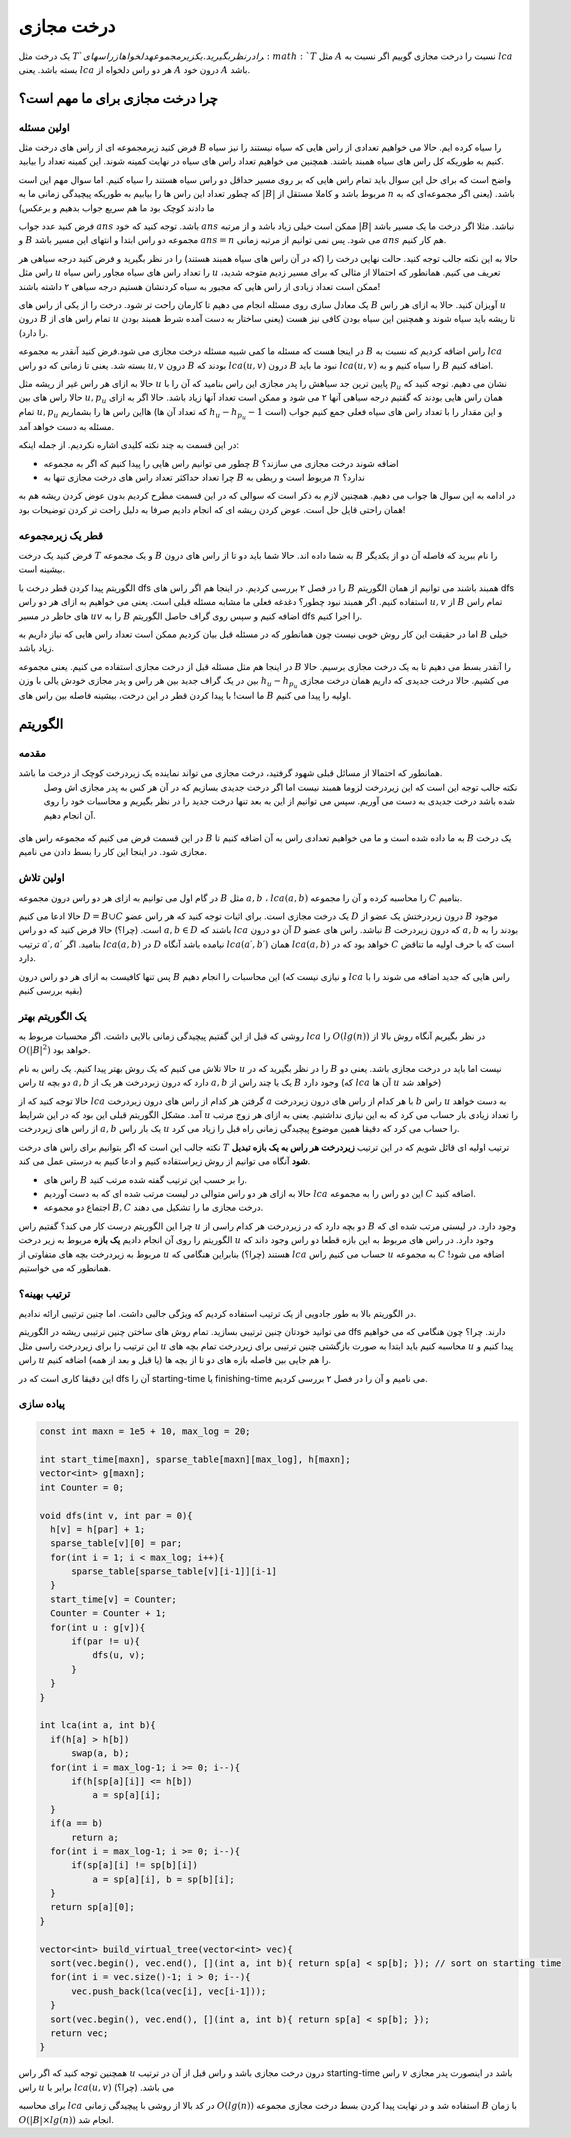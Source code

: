 درخت مجازی
===============

یک درخت مثل :math:`T`‍
را در نظر بگیرید. یک زیر مجموعه دلخواه از راس های 
:math:`T`
مثل
:math:`A`
نسبت را درخت مجازی گوییم اگر نسبت به 
:math:`lca`
بسته باشد. یعنی
:math:`lca`
هر دو راس دلخواه از
:math:`A`
درون خود
:math:`A`
باشد.


.. figure:: /_static/virt_tree_intro.png
   :width: 80%
   :align: center
   :alt: اگه اینترنت یارو آشغال باشه این میاد


چرا درخت مجازی برای ما مهم است؟
---------------------------------

اولین مسئله
~~~~~~~~~~~~~~

فرض کنید زیرمجموعه ای از راس های درخت مثل
:math:`B`
را سیاه کرده ایم. حالا می خواهیم تعدادی از راس هایی که سیاه نیستند را نیز سیاه کنیم به طوریکه کل راس های سیاه همبند باشند. 
همچنین می خواهیم تعداد راس های سیاه در نهایت کمینه شوند. این کمینه تعداد را بیابید.

واضح است که برای حل این سوال باید تمام راس هایی که بر روی مسیر حداقل دو راس سیاه هستند را سیاه کنیم. اما سوال مهم این است که چطور تعداد این راس ها را بیابیم
به طوریکه پیچیدگی زمانی ما به
:math:`|B|`
مربوط باشد و کاملا مستقل از
:math:`n`
باشد. (یعنی اگر مجموعه‌ای که به ما دادند کوچک بود ما هم سریع جواب بدهیم و برعکس)

فرض کنید عدد جواب
:math:`ans`
باشد. توجه کنید که خود 
:math:`ans`
ممکن است خیلی زیاد باشد و از مرتبه
:math:`|B|`
نباشد. مثلا اگر درخت ما یک مسیر باشد و
:math:`B`
مجموعه دو راس ابتدا و انتهای این مسیر باشد
:math:`ans=n`
می شود. پس نمی توانیم از مرتبه زمانی
:math:`ans` 
هم کار کنیم.

حالا به این نکته جالب توجه کنید. حالت نهایی درخت را (که در آن راس های سیاه همبند هستند) را در نظر بگیرید و فرض کنید
درجه سیاهی هر راس مثل
:math:`u`
را تعداد راس های سیاه مجاور راس سیاه
:math:`u`
تعریف می کنیم. همانطور که احتمالا از مثالی که برای مسیر زدیم متوجه شدید، ممکن است تعداد زیادی از راس هایی که مجبور به سیاه کردنشان هستیم درجه سیاهی ۲
داشته باشند!

یک معادل سازی روی مسئله انجام می دهیم تا کارمان راحت تر شود. درخت را از یکی از راس های
:math:`B`
آویزان کنید. حالا به ازای هر راس
:math:`u`
درون
:math:`B`
تمام راس های از
:math:`u`
تا ریشه باید سیاه شوند و همچنین این سیاه بودن کافی نیز هست (یعنی ساختار به دست آمده شرط همبند بودن را دارد).

در اینجا هست که مسئله ما کمی شبیه مسئله درخت مجازی می شود.فرض کنید آنقدر به مجموعه 
:math:`B`
راس اضافه کردیم که نسبت به
:math:`lca`
بسته شد. یعنی تا زمانی که دو راس 
:math:`u, v`
درون 
:math:`B`
بودند که
:math:`lca(u, v)`
درون
:math:`B`
نبود ما باید 
:math:`lca(u, v)`
را سیاه کنیم و به
:math:`B`
اضافه کنیم.

حالا به ازای هر راس غیر از ریشه مثل 
:math:`u`
پایین ترین جد سیاهش را پدر مجازی این راس بنامید که آن را با
:math:`p_u`
نشان می دهیم. توجه کنید که حالا راس های بین
:math:`u, p_u`
همان راس هایی بودند که گفتیم درجه سیاهی آنها ۲ می شود و ممکن است تعداد آنها زیاد باشد. حالا اگر به ازای تمام
:math:`u, p_u`
هااین راس ها را بشماریم (که تعداد آن ها 
:math:`h_u - h_{p_u} - 1` 
است) و این مقدار را با تعداد راس های سیاه فعلی جمع کنیم جواب مسئله به دست خواهد آمد.

در این قسمت به چند نکته کلیدی اشاره نکردیم. از جمله اینکه:

- چطور می توانیم راس هایی را پیدا کنیم که اگر به مجموعه :math:`B` اضافه شوند درخت مجازی می سازند؟

- چرا تعداد حداکثر تعداد راس های درخت مجازی تنها به :math:`B` مربوط است و ربطی به :math:`n` ندارد؟

در ادامه به این سوال ها جواب می دهیم. همچنین لازم به ذکر است که سوالی که در این قسمت مطرح کردیم بدون عوض کردن ریشه هم به همان راحتی قایل حل است.
عوض کردن ریشه ای که انجام دادیم صرفا به دلیل راحت تر کردن توضیحات بود!

قطر یک زیرمجموعه
~~~~~~~~~~~~~~~~~~~~

فرض کنید یک درخت 
:math:`T`
و یک مجموعه 
:math:`B`
به شما داده اند. حالا شما باید دو تا از راس های درون 
:math:`B`
را نام ببرید که فاصله آن دو از یکدیگر بیشینه است.

الگوریتم پیدا کردن قطر درخت با 
dfs 
را در فصل ۲ بررسی کردیم. در اینجا هم اگر راس های 
:math:`B`
همبند باشند می توانیم از همان الگوریتم 
dfs 
استفاده کنیم.
اگر همبند نبود چطور؟ دغدغه فعلی ما مشابه مسئله قبلی است. یعنی می خواهیم به ازای هر دو راس 
:math:`u,v` 
از 
:math:`B`
تمام راس های حاظر در مسیر
:math:`uv`
را به 
:math:`B`
اضافه کنیم و سپس روی گراف حاصل الگوریتم 
dfs 
را اجرا کنیم.

اما در حقیقت این کار روش خوبی نیست چون همانطور که در مسئله قبل بیان کردیم ممکن است تعداد راس هایی که نیاز داریم به 
:math:`B`
خیلی زیاد باشد.

در اینجا هم مثل مسئله قبل از درخت مجازی استفاده می کنیم. یعنی مجموعه 
:math:`B`
را آنقدر بسط می دهیم تا به یک درخت مجازی برسیم.
حالا بین در یک گراف جدید بین هر راس و پدر مجازی خودش یالی با وزن  
:math:`h_u - h_{p_u}` 
می کشیم.
حالا درخت جدیدی که داریم همان درخت مجازی ما
است! با پیدا کردن قطر در این درخت، بیشینه فاصله بین راس های
:math:`B`
اولیه را پیدا می کنیم.


الگوریتم
---------------

مقدمه
~~~~~~~~~~~

همانطور که احتمالا از مسائل قبلی شهود گرفتید، درخت مجازی می تواند نماینده یک زیردرخت کوچک از درخت ما باشد.
 نکته جالب توجه این است که این زیردرخت لزوما همبند نیست اما اگر درخت جدیدی بسازیم که در آن هر کس به پدر مجازی اش وصل شده باشد درخت جدیدی به دست می آوریم.
 سپس می توانیم از این به بعد تنها درخت جدید را در نظر بگیریم و محاسبات خود را روی آن انجام دهیم.


.. figure:: /_static/transform_to_virt_tree.png
   :width: 80%
   :align: center
   :alt: اگه اینترنت یارو آشغال باشه این میاد


در این قسمت فرض می کنیم که مجموعه راس های
:math:`B`
به ما داده شده است و ما می خواهیم تعدادی راس به آن اضافه کنیم تا
:math:`B`
یک درخت مجازی شود. در اینجا این کار را بسط دادن می نامیم.

اولین تلاش
~~~~~~~~~~~~

در گام اول می توانیم به ازای هر دو راس درون مجموعه 
:math:`B`
مثل
:math:`a, b`
،
:math:`lca(a, b)`
را محاسبه کرده و آن را مجموعه 
:math:`C`
بنامیم.

حالا ادعا می کنیم  
:math:`D = B \cup C`
یک درخت مجازی است. برای اثبات توجه کنید که هر راس عضو 
:math:`D`
درون زیردرختش یک عضو از 
:math:`B`
موجود است. (چرا؟) حالا فرض کنید که دو راس 
:math:`a, b \in D` 
باشند که 
:math:`lca`
آن دو درون 
:math:`D` 
نباشد.
راس های عضو 
:math:`B`
که درون زیردرخت
:math:`a, b`
بودند را به ترتیب 
:math:`a\prime, a\prime`
بنامید. 
اگر
:math:`lca(a, b)`
در
:math:`D`
نیامده باشد آنگاه 
:math:`lca(a\prime, b\prime)`
همان 
:math:`lca(a, b)`
خواهد بود که در 
:math:`C`
است که با حرف اولیه ما تناقض دارد.

پس تنها کافیست به ازای هر دو راس درون 
:math:`B`
این محاسبات را انجام دهیم (و نیازی نیست که
:math:`lca`
راس هایی که جدید اضافه می شوند را با بقیه بررسی کنیم)

یک الگوریتم بهتر
~~~~~~~~~~~~~~~~~~

روشی که قبل از این گفتیم پیچیدگی زمانی بالایی داشت. اگر محسبات مربوط به
:math:`lca`
را
:math:`O(lg(n))`
در نظر بگیریم آنگاه روش بالا از 
:math:`O(|B|^2)`
خواهد بود.

حالا تلاش می کنیم که یک روش بهتر پیدا کنیم. یک راس به نام 
:math:`u`
را در نظر بگیرید که در 
:math:`B` 
نیست اما باید در درخت مجازی باشد. یعنی دو راس 
:math:`u`
دو بچه 
:math:`a, b`
دارد که درون زبردرخت هر یک از 
:math:`a, b`
یک یا چند راس از 
:math:`B`
وجود دارد (که
:math:`lca`
آن ها 
:math:`u`
خواهد شد)

حالا توجه کنید که از 
:math:`lca`
گرفتن هر کدام از راس های درون زیردرخت
:math:`a`
با هر کدام از راس های درون زیردرخت
:math:`b`
راس 
:math:`u`
به دست خواهد آمد. مشکل الگوریتم قبلی این بود که در این شرایط 
:math:`u`
را تعداد زیادی بار حساب می کرد که به این نیازی نداشتیم. یعنی به ازای هر زوج مرتب از راس های زیردرخت 
:math:`a, b`
یک بار راس 
:math:`u`
را حساب می کرد که دقیقا همین موضوع پیچیدگی زمانی راه قبل را زیاد می کرد.

نکته جالب این است که اگر بتوانیم برای راس های درخت 
:math:`T`
ترتیب اولیه ای قائل شویم که در این ترتیب **زیردرخت هر راس به یک بازه تبدیل شود** آنگاه می توانیم از روش زیراستفاده کنیم و ادعا کنیم به درستی عمل می کند.

- راس های :math:`B` را بر حسب این ترتیب گفته شده مرتب کنید.
- حالا به ازای هر دو راس متوالی در لیست مرتب شده ای که به دست آوردیم :math:`lca` این دو راس را به مجموعه :math:`C` اضافه کنید.
- اجتماع دو مجموعه 
  :math:`B, C`
  درخت مجازی ما را تشکیل می دهند.


چرا این الگوریتم درست کار می کند؟ گفتیم راس 
:math:`u`
دو بچه دارد که در زیردرخت هر کدام راسی از 
:math:`B`
وجود دارد. در لیستی مرتب شده ای که الگوریتم را روی آن انجام دادیم **یک بازه** مربوط به زیر درخت 
:math:`u` 
وجود دارد. در راس های مربوط به این بازه قطعا دو راس وجود داند که مربوط به زیردرخت بچه های متفاوتی از
:math:`u`
هستند (چرا؟) بنابراین هنگامی که 
:math:`lca`
حساب می کنیم راس
:math:`u`
به مجموعه 
:math:`C`
اضافه می شود! همانطور که می خواستیم.

ترتیب بهینه؟
~~~~~~~~~~~~~~~~~

در الگوریتم بالا به طور جادویی از یک ترتیب استفاده کردیم که ویژگی جالبی داشت. اما چنین ترتیبی ارائه ندادیم.

می توانید خودتان چنین ترتیبی بسازید. تمام روش های ساختن چنین ترتیبی ریشه در الگوریتم 
dfs 
دارند. چرا؟ چون هنگامی که می خواهیم این ترتیب را برای زیردرخت راسی مثل 
:math:`u`
محاسبه کنیم باید ابتدا به صورت بازگشتی چنین ترتیبی برای زیردرخت تمام بچه های 
:math:`u`
پیدا کنیم و راس
:math:`u` 
را هم جایی بین فاصله بازه های دو تا از بچه ها (یا قبل و بعد از همه) اضافه کنیم.

این دقیقا کاری است که 
در 
dfs
آن را
starting-time
یا 
finishing-time
می نامیم و آن را در فصل ۲ بررسی کردیم.

پیاده سازی
~~~~~~~~~~~~~~~~

.. code-block:: cpp
  
  const int maxn = 1e5 + 10, max_log = 20;

  int start_time[maxn], sparse_table[maxn][max_log], h[maxn];
  vector<int> g[maxn];
  int Counter = 0;

  void dfs(int v, int par = 0){
    h[v] = h[par] + 1;
    sparse_table[v][0] = par;
    for(int i = 1; i < max_log; i++){
        sparse_table[sparse_table[v][i-1]][i-1]
    }
    start_time[v] = Counter;
    Counter = Counter + 1;
    for(int u : g[v]){
        if(par != u){
            dfs(u, v);
        }
    }
  }

  int lca(int a, int b){
    if(h[a] > h[b])
        swap(a, b);
    for(int i = max_log-1; i >= 0; i--){
        if(h[sp[a][i]] <= h[b])
            a = sp[a][i];
    }
    if(a == b)
        return a;
    for(int i = max_log-1; i >= 0; i--){
        if(sp[a][i] != sp[b][i])
            a = sp[a][i], b = sp[b][i];
    }
    return sp[a][0];
  }
  
  vector<int> build_virtual_tree(vector<int> vec){
    sort(vec.begin(), vec.end(), [](int a, int b){ return sp[a] < sp[b]; }); // sort on starting time
    for(int i = vec.size()-1; i > 0; i--){
        vec.push_back(lca(vec[i], vec[i-1]));
    }
    sort(vec.begin(), vec.end(), [](int a, int b){ return sp[a] < sp[b]; });
    return vec;
  }



همچنین توجه کنید که اگر راس 
:math:`u`
درون درخت مجازی باشد و راس قبل از آن در ترتیب
starting-time
راس 
:math:`v`
باشد در اینصورت پدر مجازی راس 
:math:`u`
برابر با
:math:`lca(u, v)`
می باشد. (چرا؟)

برای محاسبه 
:math:`lca`
در کد بالا از روشی با پیچیدگی زمانی
:math:`O(lg(n))`
استفاده شد و در نهایت پیدا کردن بسط درخت مجازی مجموعه
:math:`B`
با زمان 
:math:`O(|B| \times lg(n))`
انجام شد.
